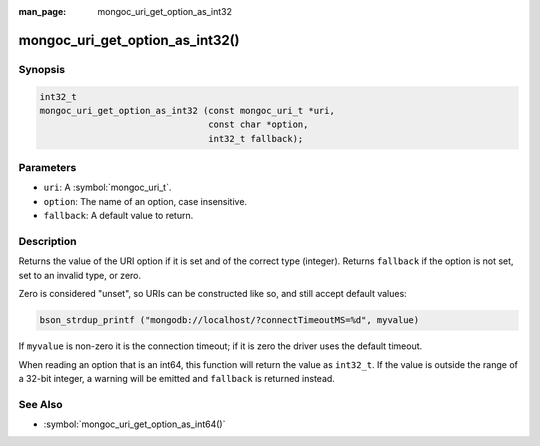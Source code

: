 :man_page: mongoc_uri_get_option_as_int32

mongoc_uri_get_option_as_int32()
================================

Synopsis
--------

.. code-block:: c

  int32_t
  mongoc_uri_get_option_as_int32 (const mongoc_uri_t *uri,
                                  const char *option,
                                  int32_t fallback);

Parameters
----------

* ``uri``: A :symbol:`mongoc_uri_t`.
* ``option``: The name of an option, case insensitive.
* ``fallback``: A default value to return.

Description
-----------

Returns the value of the URI option if it is set and of the correct type (integer). Returns ``fallback`` if the option is not set, set to an invalid type, or zero.

Zero is considered "unset", so URIs can be constructed like so, and still accept default values:

.. code-block:: c

  bson_strdup_printf ("mongodb://localhost/?connectTimeoutMS=%d", myvalue)

If ``myvalue`` is non-zero it is the connection timeout; if it is zero the driver uses the default timeout.

When reading an option that is an int64, this function will return the value as ``int32_t``. If the value is outside the range of a 32-bit integer, a warning will be emitted and ``fallback`` is returned instead.

See Also
--------

* :symbol:`mongoc_uri_get_option_as_int64()`
